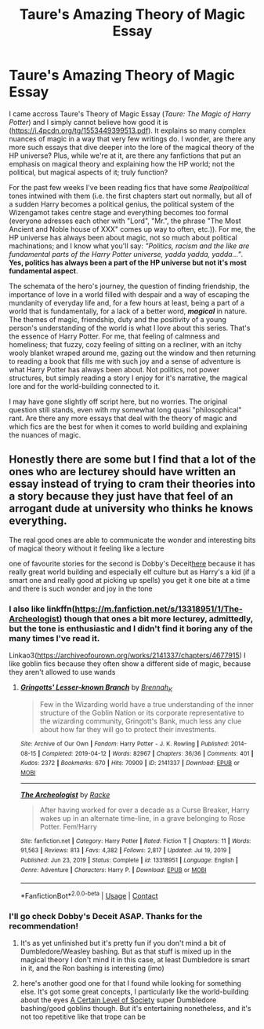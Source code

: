 #+TITLE: Taure's Amazing Theory of Magic Essay

* Taure's Amazing Theory of Magic Essay
:PROPERTIES:
:Author: hellenistichistorian
:Score: 2
:DateUnix: 1618904724.0
:DateShort: 2021-Apr-20
:FlairText: Discussion
:END:
I came accross Taure's Theory of Magic Essay (/Taure: The Magic of Harry Potter/) and I simply cannot believe how good it is ([[https://i.4pcdn.org/tg/1553449399513.pdf]]). It explains so many complex nuances of magic in a way that very few writings do. I wonder, are there any more such essays that dive deeper into the lore of the magical theory of the HP universe? Plus, while we're at it, are there any fanfictions that put an emphasis on magical theory and explaining how the HP world; not the political, but magical aspects of it; truly function?

For the past few weeks I've been reading fics that have some /Realpolitical/ tones intwined with them (i.e. the first chapters start out normally, but all of a sudden Harry becomes a political genius, the political system of the Wizengamot takes centre stage and everything becomes too formal (everyone adresses each other with "Lord", "Mr.", the phrase "The Most Ancient and Noble house of XXX" comes up way to often, etc.)). For me, the HP universe has always been about magic, not so much about political machinations; and I know what you'll say: /"Politics, racism and the like are fundamental parts of the Harry Potter universe, yadda yadda, yadda..."/. *Yes, politics has always been a part of the HP universe but not it's most fundamental aspect*.

The schemata of the hero's journey, the question of finding friendship, the importance of love in a world filled with despair and a way of escaping the mundanity of everyday life and, for a few hours at least, being a part of a world that is fundamentally, for a lack of a better word, */magical/* in nature. The themes of magic, friendship, duty and the positivity of a young person's understanding of the world is what I love about this series. That's the essence of Harry Potter. For me, that feeling of calmness and homeliness; that fuzzy, cozy feeling of sitting on a recliner, with an itchy wooly blanket wraped around me, gazing out the window and then returning to reading a book that fills me with such joy and a sense of adventure is what Harry Potter has always been about. Not politics, not power structures, but simply reading a story I enjoy for it's narrative, the magical lore and for the world-building connected to it.

I may have gone slightly off script here, but no worries. The original question still stands, even with my somewhat long quasi "philosophical" rant. Are there any more essays that deal with the theory of magic and which fics are the best for when it comes to world building and explaining the nuances of magic.


** Honestly there are some but I find that a lot of the ones who are lecturey should have written an essay instead of trying to cram their theories into a story because they just have that feel of an arrogant dude at university who thinks he knows everything.

The real good ones are able to communicate the wonder and interesting bits of magical theory without it feeling like a lecture

one of favourite stories for the second is Dobby's Deceit[[https://archiveofourown.org/works/17452775/chapters/41095088][here]] because it has really great world building and especially elf culture but as Harry's a kid (if a smart one and really good at picking up spells) you get it one bite at a time and there is such wonder and joy in the tone
:PROPERTIES:
:Author: karigan_g
:Score: 4
:DateUnix: 1618908997.0
:DateShort: 2021-Apr-20
:END:

*** I also like linkffn([[https://m.fanfiction.net/s/13318951/1/The-Archeologist]]) though that ones a bit more lecturey, admittedly, but the tone is enthusiastic and I didn't find it boring any of the many times I've read it.

Linkao3([[https://archiveofourown.org/works/2141337/chapters/4677915]]) I like goblin fics because they often show a different side of magic, because they aren't allowed to use wands
:PROPERTIES:
:Author: karigan_g
:Score: 2
:DateUnix: 1618909504.0
:DateShort: 2021-Apr-20
:END:

**** [[https://archiveofourown.org/works/2141337][*/Gringotts' Lesser-known Branch/*]] by [[https://www.archiveofourown.org/users/Brennah_K/pseuds/Brennah_K][/Brennah_K/]]

#+begin_quote
  Few in the Wizarding world have a true understanding of the inner structure of the Goblin Nation or its corporate representative to the wizarding community, Gringott's Bank, much less any clue about how far they will go to protect their investments.
#+end_quote

^{/Site/:} ^{Archive} ^{of} ^{Our} ^{Own} ^{*|*} ^{/Fandom/:} ^{Harry} ^{Potter} ^{-} ^{J.} ^{K.} ^{Rowling} ^{*|*} ^{/Published/:} ^{2014-08-15} ^{*|*} ^{/Completed/:} ^{2019-04-12} ^{*|*} ^{/Words/:} ^{82967} ^{*|*} ^{/Chapters/:} ^{36/36} ^{*|*} ^{/Comments/:} ^{401} ^{*|*} ^{/Kudos/:} ^{2372} ^{*|*} ^{/Bookmarks/:} ^{670} ^{*|*} ^{/Hits/:} ^{70909} ^{*|*} ^{/ID/:} ^{2141337} ^{*|*} ^{/Download/:} ^{[[https://archiveofourown.org/downloads/2141337/Gringotts%20Lesser-known.epub?updated_at=1615939790][EPUB]]} ^{or} ^{[[https://archiveofourown.org/downloads/2141337/Gringotts%20Lesser-known.mobi?updated_at=1615939790][MOBI]]}

--------------

[[https://www.fanfiction.net/s/13318951/1/][*/The Archeologist/*]] by [[https://www.fanfiction.net/u/1890123/Racke][/Racke/]]

#+begin_quote
  After having worked for over a decade as a Curse Breaker, Harry wakes up in an alternate time-line, in a grave belonging to Rose Potter. Fem!Harry
#+end_quote

^{/Site/:} ^{fanfiction.net} ^{*|*} ^{/Category/:} ^{Harry} ^{Potter} ^{*|*} ^{/Rated/:} ^{Fiction} ^{T} ^{*|*} ^{/Chapters/:} ^{11} ^{*|*} ^{/Words/:} ^{91,563} ^{*|*} ^{/Reviews/:} ^{813} ^{*|*} ^{/Favs/:} ^{4,382} ^{*|*} ^{/Follows/:} ^{2,817} ^{*|*} ^{/Updated/:} ^{Jul} ^{19,} ^{2019} ^{*|*} ^{/Published/:} ^{Jun} ^{23,} ^{2019} ^{*|*} ^{/Status/:} ^{Complete} ^{*|*} ^{/id/:} ^{13318951} ^{*|*} ^{/Language/:} ^{English} ^{*|*} ^{/Genre/:} ^{Adventure} ^{*|*} ^{/Characters/:} ^{Harry} ^{P.} ^{*|*} ^{/Download/:} ^{[[http://www.ff2ebook.com/old/ffn-bot/index.php?id=13318951&source=ff&filetype=epub][EPUB]]} ^{or} ^{[[http://www.ff2ebook.com/old/ffn-bot/index.php?id=13318951&source=ff&filetype=mobi][MOBI]]}

--------------

*FanfictionBot*^{2.0.0-beta} | [[https://github.com/FanfictionBot/reddit-ffn-bot/wiki/Usage][Usage]] | [[https://www.reddit.com/message/compose?to=tusing][Contact]]
:PROPERTIES:
:Author: FanfictionBot
:Score: 1
:DateUnix: 1618909525.0
:DateShort: 2021-Apr-20
:END:


*** I'll go check Dobby's Deceit ASAP. Thanks for the recommendation!
:PROPERTIES:
:Author: hellenistichistorian
:Score: 1
:DateUnix: 1618909635.0
:DateShort: 2021-Apr-20
:END:

**** It's as yet unfinished but it's pretty fun if you don't mind a bit of Dumbledore/Weasley bashing. But as that stuff is mixed up in the magical theory I don't mind it in this case, at least Dumbledore is smart in it, and the Ron bashing is interesting (imo)
:PROPERTIES:
:Author: karigan_g
:Score: 1
:DateUnix: 1618910041.0
:DateShort: 2021-Apr-20
:END:


**** here's another good one for that I found while looking for something else. It's got some great concepts, I particularly like the world-building about the eyes [[https://quantumbang.org/a-certain-level-of-society-1-4-meyari-mcfarland/][A Certain Level of Society]] super Dumbledore bashing/good goblins though. But it's entertaining nonetheless, and it's not too repetitive like that trope can be
:PROPERTIES:
:Author: karigan_g
:Score: 1
:DateUnix: 1618922243.0
:DateShort: 2021-Apr-20
:END:
